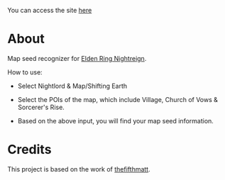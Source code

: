 
You can access the site [[https://thanosapollo.github.io/nightreign-mapseed-recogniser/][here]]

* About

Map seed recognizer for [[https://en.bandainamcoent.eu/elden-ring/elden-ring-nightreign][Elden Ring Nightreign]].

How to use:

+ Select Nightlord & Map/Shifting Earth
+ Select the POIs of the map, which include Village, Church of Vows &
  Sorcerer's Rise.
+ Based on the above input, you will find your map seed information.

     #+BEGIN_HTML
   <p align="center">
     <img src="/assets/images/screenshot-02.png" alt="Screenshot" width="600"/>
   </p>
   #+END_HTML

* Credits

This project is based on the work of [[https://github.com/thefifthmatt][thefifthmatt]].
